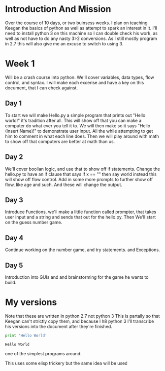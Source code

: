 * Introduction And Mission
Over the course of 10 days, or two buinsess weeks. I plan on teaching Keegan the basics of python as well as attempt to
spark an interest in it. I'll need to install python 3 on this machine so I can double check his work, as well as not have to do
any nasty 3>2 conversions. As I still mostly program in 2.7 this will also give me an excuse to switch to using 3.
* Week 1
Will be a crash course into python. We'll cover variables, data types, flow control, and syntax.
I will make each excerise and have a key on this document, that I can check against.  
** Day 1
To start we will make Hello.py a simple program that prints out "Hello world!" it's tradition after all.
This will show off that you can make a computer do what ever you tell it to. We will then make so it says
"Hello (Insert Name)!" to demonstrate user input. All the while attempting to get him to comment in what each
line does. Then we will play around with math to show off that computers are better at math than us.

** Day 2
We'll cover boolian logic, and use that to show off if statements. 
Change the hello.py to have an if clause that says if x == "" then say world instead
this will show off flow control. Add in some more prompts to further show off flow, like
age and such. And these will change the output.
** Day 3
Introduce Functions, we'll make a little function called prompter, that takes user input and
a string and sends that out for the hello.py. Then We'll start on the guess number game.
** Day 4
Continue working on the number game, and try statements. and Exceptions.
** Day 5
Introduction into GUIs and and brainstorming for the game he wants to build. 



* My versions
Note that these are written in python 2.7 not python 3
This is partally so that Keegan can't strictly copy them, and because I h8 python 3
I'll transcribe his versions into the document after they're finished.

#+name: Daniel-Hello1
#+begin_src python :results output    
  print 'Hello World'
#+end_src

#+RESULTS: Daniel-Hello1
: Hello World

one of the simplest programs around.



This uses some elisp trickery but the same idea will be used 
#+NAME: Daniel-Hello2
#+begin_src python :var input=(read-string name)
#+end_src


